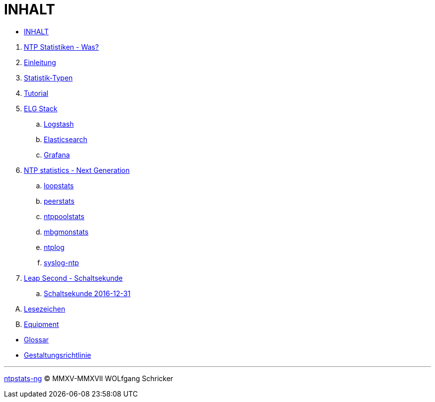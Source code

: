 = INHALT
:icons:         font
:linkattrs:

* link:SUMMARY.adoc[INHALT]

//^

. link:README.adoc[NTP Statistiken - Was?]
. link:Introduction.adoc[Einleitung]
. link:NTPstats.adoc[Statistik-Typen]
. link:Tutorial.adoc[Tutorial]
. link:ELG.adoc[ELG Stack]
.. link:ELG/Logstash.adoc[Logstash]
.. link:ELG/Elasticsearch.adoc[Elasticsearch]
.. link:ELG/Grafana.adoc[Grafana]
. link:NTPstats-NG.adoc[NTP statistics - Next Generation]
.. link:NTPstats-NG/loopstats.adoc[loopstats]
.. link:NTPstats-NG/peerstats.adoc[peerstats]
.. link:NTPstats-NG/ntppoolstats.adoc[ntppoolstats]
.. link:https://github.com/wols/ntpstats-ng/issues/14[mbgmonstats, window="_blank"]
.. link:https://github.com/wols/ntpstats-ng/issues/16[ntplog, window="_blank"]
.. link:NTPstats-NG/syslog-ntp.adoc[syslog-ntp]
. link:LeapSecond.adoc[Leap Second - Schaltsekunde]
.. link:LeapSecond/Leap201612.adoc[Schaltsekunde 2016-12-31]

[upperalpha]
. link:Appendix-Bookmarks.adoc[Lesezeichen]
. link:Appendix-Equipment.adoc[Equipment]

//^

* link:Glossary.adoc[Glossar]
* link:StyleGuide.adoc[Gestaltungsrichtlinie]

'''

link:README.adoc[ntpstats-ng] (C) MMXV-MMXVII WOLfgang Schricker

// End of ntpstats-ng/doc/de/doc/SUMMARY.adoc
